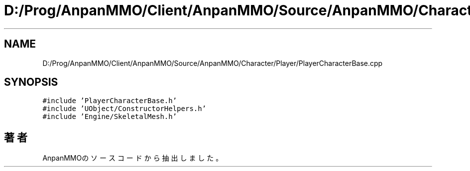 .TH "D:/Prog/AnpanMMO/Client/AnpanMMO/Source/AnpanMMO/Character/Player/PlayerCharacterBase.cpp" 3 "2018年12月20日(木)" "AnpanMMO" \" -*- nroff -*-
.ad l
.nh
.SH NAME
D:/Prog/AnpanMMO/Client/AnpanMMO/Source/AnpanMMO/Character/Player/PlayerCharacterBase.cpp
.SH SYNOPSIS
.br
.PP
\fC#include 'PlayerCharacterBase\&.h'\fP
.br
\fC#include 'UObject/ConstructorHelpers\&.h'\fP
.br
\fC#include 'Engine/SkeletalMesh\&.h'\fP
.br

.SH "著者"
.PP 
 AnpanMMOのソースコードから抽出しました。
